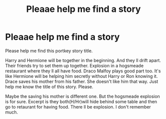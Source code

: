 #+TITLE: Pleaae help me find a story

* Pleaae help me find a story
:PROPERTIES:
:Author: Robstenv
:Score: 2
:DateUnix: 1541793146.0
:DateShort: 2018-Nov-09
:END:
Please help me find this portkey story title.

Harry and Hermione will be together in the beginning. And they ll drift apart. Their friends try to set them up together. Explosion in a hogsmeade restaurant where they ll all have food. Draco Malfoy plays good part too. It's like Hermione will be helping him secretly without Harry or Ron knowing it. Drace saves his mother from his father. She doesn't like him that way. Just help me know the title of this story. Please.

Maybe the saving his mother is different one. But the hogsmeade explosion is for sure. Excerpt is they both(H/Hr)will hide behind some table and then go to retaurant for having food. There ll be explosion. I don't remember much.

